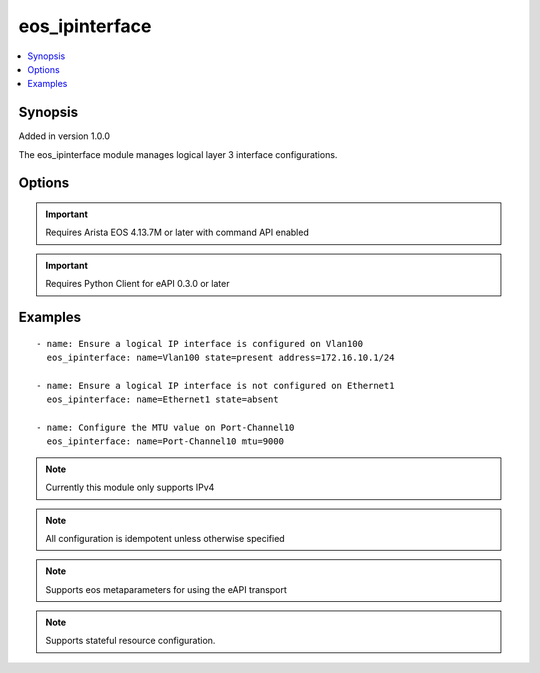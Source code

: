.. _eos_ipinterface:


eos_ipinterface
+++++++++++++++

.. contents::
   :local:
   :depth: 1


Synopsis
--------

Added in version 1.0.0

The eos_ipinterface module manages logical layer 3 interface configurations.

Options
-------

.. raw:: html

    <table border=1 cellpadding=4>
    <tr>
    <th class="head">parameter</th>
    <th class="head">required</th>
    <th class="head">default</th>
    <th class="head">choices</th>
    <th class="head">comments</th>
    </tr>
            <tr style="text-align:center">
    <td style="vertical-align:middle">address</td>
    <td style="vertical-align:middle">no</td>
    <td style="vertical-align:middle"></td>
        <td style="vertical-align:middle;text-align:left"><ul style="margin:0;"></ul></td>
        <td style="vertical-align:middle;text-align:left">
      Configures the IPv4 address for the interface.  The value must be in the form of A.B.C.D/E.  The EOS default value for address is None<br>(added in 1.0.0)    </td>
    </tr>
            <tr style="text-align:center">
    <td style="vertical-align:middle">mtu</td>
    <td style="vertical-align:middle">no</td>
    <td style="vertical-align:middle"></td>
        <td style="vertical-align:middle;text-align:left"><ul style="margin:0;"></ul></td>
        <td style="vertical-align:middle;text-align:left">
      Sets the IP interface MTU value.  The MTU value defines the maximum transmission unit (or packet size) that can traverse the link.  Valid values are in the range of 68 to 65535 bytes.  The EOS default value for mtu is 1500<br>(added in 1.0.0)    </td>
    </tr>
            <tr style="text-align:center">
    <td style="vertical-align:middle">name</td>
    <td style="vertical-align:middle">yes</td>
    <td style="vertical-align:middle"></td>
        <td style="vertical-align:middle;text-align:left"><ul style="margin:0;"></ul></td>
        <td style="vertical-align:middle;text-align:left">
      The unique interface identifier name.  The interface name must use the full interface name (no abbreviated names).  For example, interfaces should be specified as Ethernet1 not Et1<br>(added in 1.0.0)    </td>
    </tr>
        </table><br>


.. important:: Requires Arista EOS 4.13.7M or later with command API enabled


.. important:: Requires Python Client for eAPI 0.3.0 or later


Examples
--------

.. raw:: html

    <br/>


::

    
    - name: Ensure a logical IP interface is configured on Vlan100
      eos_ipinterface: name=Vlan100 state=present address=172.16.10.1/24
    
    - name: Ensure a logical IP interface is not configured on Ethernet1
      eos_ipinterface: name=Ethernet1 state=absent
    
    - name: Configure the MTU value on Port-Channel10
      eos_ipinterface: name=Port-Channel10 mtu=9000
    



.. note:: Currently this module only supports IPv4
.. note:: All configuration is idempotent unless otherwise specified
.. note:: Supports eos metaparameters for using the eAPI transport
.. note:: Supports stateful resource configuration.
